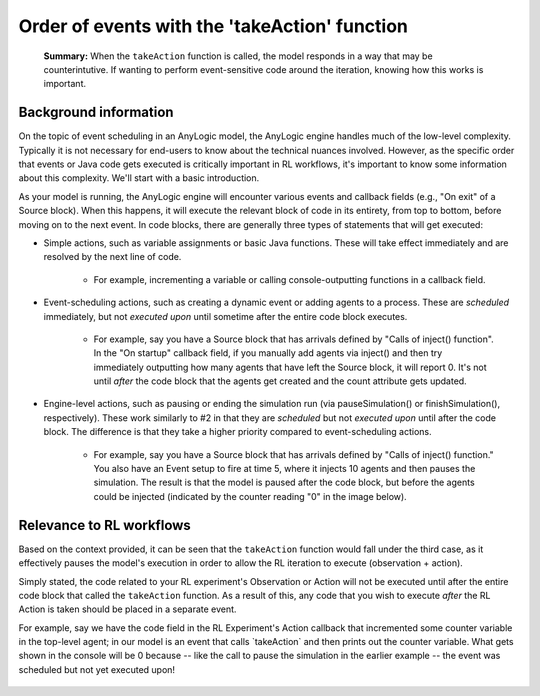 

Order of events with the 'takeAction' function
==============================================

.. epigraph::
    **Summary:** When the ``takeAction`` function is called, the model responds in a way that may be counterintutive. If wanting to perform event-sensitive code around the iteration, knowing how this works is important.

Background information
----------------------

On the topic of event scheduling in an AnyLogic model, the AnyLogic
engine handles much of the low-level complexity. Typically it is not
necessary for end-users to know about the technical nuances involved.
However, as the specific order that events or Java code gets executed is
critically important in RL workflows, it's important to know some
information about this complexity. We'll start with a basic
introduction.

As your model is running, the AnyLogic engine will encounter various
events and callback fields (e.g., "On exit" of a Source block). When
this happens, it will execute the relevant block of code in its
entirety, from top to bottom, before moving on to the next event. In
code blocks, there are generally three types of statements that will get
executed:

* Simple actions, such as variable assignments or basic Java functions. These will take effect immediately and are resolved by the next line of code.

    *   For example, incrementing a variable or calling console-outputting functions in a callback field.

    .. figure:: _static/adv-order-events-takeaction-01.png
      :scale: 100 %
      :alt: Incrementing a variable from a source block
      :align: center

    .. figure:: _static/adv-order-events-takeaction-02.png
      :scale: 100 %
      :alt: Console output reporting incremented variable
      :align: center

*  Event-scheduling actions, such as creating a dynamic event or adding agents to a process. These are *scheduled* immediately, but not *executed* *upon* until sometime after the entire code block executes.

    *   For example, say you have a Source block that has arrivals
        defined by "Calls of inject() function". In the "On startup"
        callback field, if you manually add agents via inject() and then
        try immediately outputting how many agents that have left the
        Source block, it will report 0. It's not until *after* the code
        block that the agents get created and the count attribute gets
        updated.

    .. figure:: _static/adv-order-events-takeaction-03.png
      :scale: 100 %
      :alt: Example of event-delayed statistic reporting
      :align: center

* Engine-level actions, such as pausing or ending the simulation run (via pauseSimulation() or finishSimulation(), respectively). These work similarly to #2 in that they are *scheduled* but not *executed upon* until after the code block. The difference is that they take a higher priority compared to event-scheduling actions.

    *   For example, say you have a Source block that has arrivals
        defined by "Calls of inject() function." You also have an Event
        setup to fire at time 5, where it injects 10 agents and then
        pauses the simulation. The result is that the model is paused
        after the code block, but before the agents could be injected
        (indicated by the counter reading "0" in the image below).

    .. figure:: _static/adv-order-events-takeaction-04.png
      :scale: 100 %
      :alt: Example of engine-level action
      :align: center

Relevance to RL workflows
-------------------------

Based on the context provided, it can be seen that the ``takeAction``
function would fall under the third case, as it effectively pauses the
model's execution in order to allow the RL iteration to execute
(observation + action).

Simply stated, the code related to your RL experiment's Observation or
Action will not be executed until after the entire code block that
called the ``takeAction`` function. As a result of this, any code that
you wish to execute *after* the RL Action is taken should be placed in a
separate event.

For example, say we have the code field in the RL Experiment's Action
callback that incremented some counter variable in the top-level agent;
in our model is an event that calls \`takeAction\` and then prints out
the counter variable. What gets shown in the console will be 0 because
-- like the call to pause the simulation in the earlier example -- the
event was scheduled but not yet executed upon!

.. figure:: _static/adv-order-events-takeaction-05.png
  :scale: 100 %
  :alt: RLExperiment action field
  :align: left

.. figure:: _static/adv-order-events-takeaction-06.png
  :scale: 100 %
  :alt: Example of RLExperiment action field being delayed
  :align: center
